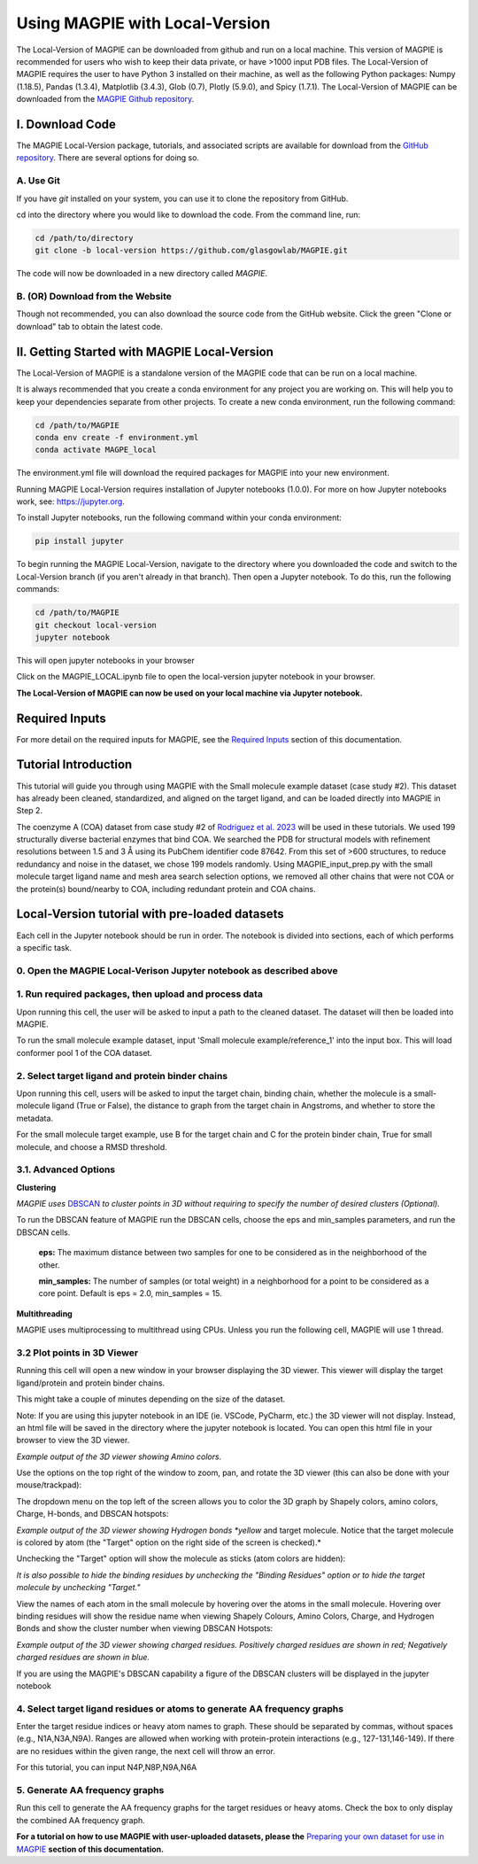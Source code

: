 ================================
Using MAGPIE with Local-Version
================================

The Local-Version of MAGPIE can be downloaded from github and run on a local machine. This version of MAGPIE is recommended for users who wish to keep their data private, or have >1000 input PDB files. The Local-Version of MAGPIE requires the user to have Python 3 installed on their machine, as well as the following Python packages: Numpy (1.18.5), Pandas (1.3.4), Matplotlib (3.4.3), Glob (0.7), Plotly (5.9.0), and Spicy (1.7.1). The Local-Version of MAGPIE can be downloaded from the `MAGPIE Github repository <https://github.com/glasgowlab/MAGPIE/tree/local-version>`_.


I. Download Code
================

The MAGPIE Local-Version package, tutorials, and associated scripts are available for download
from the `GitHub repository <https://github.com/glasgowlab/MAGPIE>`_. There
are several options for doing so.

A. Use Git
----------

If you have `git` installed on your system, you can use it to clone the
repository from GitHub. 

cd into the directory where you would like to download the code.
From the command line, run:

.. code-block:: bash

   cd /path/to/directory
   git clone -b local-version https://github.com/glasgowlab/MAGPIE.git

The code will now be downloaded in a new directory called `MAGPIE`.

B. (OR) Download from the Website
---------------------------------

Though not recommended, you can also download the source code from the GitHub
website. Click the green "Clone or download" tab to obtain the
latest code.

.. image:: _static/Github_download.png

II. Getting Started with MAGPIE Local-Version
============================================

The Local-Version of MAGPIE is a standalone version of the MAGPIE code that can be run on a local machine.  

It is always recommended that you create a conda environment for any project you are working on. This will help you to keep your dependencies separate from other projects. To create a new conda environment, run the following command:

.. code-block:: bash

   cd /path/to/MAGPIE
   conda env create -f environment.yml
   conda activate MAGPE_local

The environment.yml file will download the required packages for MAGPIE into your new environment.

Running MAGPIE Local-Version requires installation of Jupyter notebooks (1.0.0). For more on how Jupyter notebooks work, see: `<https://jupyter.org>`_.

To install Jupyter notebooks, run the following command within your conda environment:

.. code-block:: bash

   pip install jupyter

To begin running the MAGPIE Local-Version, navigate to the directory where you downloaded the code and switch to the Local-Version branch (if you aren't already in that branch). Then open a Jupyter notebook. To do this, run the following commands:

.. code-block:: bash

   cd /path/to/MAGPIE
   git checkout local-version
   jupyter notebook

This will open jupyter notebooks in your browser 

.. image:: _static/MAGPIE_Jupyter_nb.png

Click on the MAGPIE_LOCAL.ipynb file to open the local-version jupyter notebook in your browser.

**The Local-Version of MAGPIE can now be used on your local machine via Jupyter notebook.**

Required Inputs
================
For more detail on the required inputs for MAGPIE, see the `Required Inputs <https://magpie-docs.readthedocs.io/en/latest/Inputs.html>`_ section of this documentation.

Tutorial Introduction
======================

This tutorial will guide you through using MAGPIE with the Small molecule example dataset (case study #2). This dataset has already been cleaned, standardized, and aligned on the target ligand, and can be loaded directly into MAGPIE in Step 2.

The coenzyme A (COA) dataset from case study #2 of `Rodriguez et al. 2023 <https://www.biorxiv.org/content/10.1101/2023.09.04.556273v2>`_ will be used in these tutorials. We used 199 structurally diverse bacterial enzymes that bind COA. We searched the PDB for structural models with refinement resolutions between 1.5 and 3 Å using its PubChem identifier code 87642. From this set of >600 structures, to reduce redundancy and noise in the dataset, we chose 199 models randomly. Using MAGPIE_input_prep.py with the small molecule target ligand name and mesh area search selection options, we removed all other chains that were not COA or the protein(s) bound/nearby to COA, including redundant protein and COA chains.

Local-Version tutorial with pre-loaded datasets
===============================================

Each cell in the Jupyter notebook should be run in order. The notebook is divided into sections, each of which performs a specific task.

0. Open the MAGPIE Local-Verison Jupyter notebook as described above
---------------------------------------------------------------------
1. Run required packages, then upload and process data
-------------------------------------------------------

Upon running this cell, the user will be asked to input a path to the cleaned dataset. The dataset will then be loaded into MAGPIE.

To run the small molecule example dataset, input 'Small molecule example/reference_1' into the input box. This will load conformer pool 1 of the COA dataset.

.. image:: _static/LV_1.png

2. Select target ligand and protein binder chains
--------------------------------------------------

Upon running this cell, users will be asked to input the target chain, binding chain, whether the molecule is a small-molecule ligand (True or False), the distance to graph from the target chain in Angstroms, and whether to store the metadata. 

For the small molecule target example, use B for the target chain and C for the protein binder chain, True for small molecule, and choose a RMSD threshold. 

.. image:: _static/LV_2.png

3.1. Advanced Options
----------------------

**Clustering**

*MAGPIE uses*  `DBSCAN <(https://www.dbs.ifi.lmu.de/Publikationen/Papers/KDD-96.final.frame.pdf)>`_  *to cluster points in 3D without requiring to specify the number of desired clusters (Optional).*

To run the DBSCAN feature of MAGPIE run the DBSCAN cells, choose the eps and min_samples parameters, and run the DBSCAN cells.

    **eps:** The maximum distance between two samples for one to be considered as in the neighborhood of the other.

    **min_samples:** The number of samples (or total weight) in a neighborhood for a point to be considered as a core point. Default is eps = 2.0, min_samples = 15.
   
.. image:: _static/LV_3-1.png

**Multithreading**

MAGPIE uses multiprocessing to multithread using CPUs. Unless you run the following cell, MAGPIE will use 1 thread.

.. image:: _static/LV_3-2.png

3.2 Plot points in 3D Viewer
-----------------------------

Running this cell will open a new window in your browser displaying the 3D viewer. This viewer will display the target ligand/protein and protein binder chains.

This might take a couple of minutes depending on the size of the dataset.

Note: If you are using this jupyter notebook in an IDE (ie. VSCode, PyCharm, etc.) the 3D viewer will not display. Instead, an html file will be saved in the directory where the jupyter notebook is located. You can open this html file in your browser to view the 3D viewer.

.. image:: _static/COA_AA.png
*Example output of the 3D viewer showing Amino colors.*

Use the options on the top right of the window to zoom, pan, and rotate the 3D viewer (this can also be done with your mouse/trackpad):

.. image:: _static/GC_4_menu.png

The dropdown menu on the top left of the screen allows you to color the 3D graph by Shapely colors, amino colors, Charge, H-bonds, and DBSCAN hotspots:

.. image:: _static/LV_Hbonds.png
*Example output of the 3D viewer showing Hydrogen bonds *yellow* and target molecule. Notice that the target molecule is colored by atom (the "Target" option on the right side of the screen is checked).*

Unchecking the "Target" option will show the molecule as sticks (atom colors are hidden):

.. image:: _static/LV_Hbonds2.png

*It is also possible to hide the binding residues by unchecking the "Binding Residues" option or to hide the target molecule by unchecking "Target."*

View the names of each atom in the small molecule by hovering over the atoms in the small molecule. Hovering over binding residues will show the residue name when viewing Shapely Colours, Amino Colors, Charge, and Hydrogen Bonds and show the cluster number when viewing DBSCAN Hotspots:

.. image:: _static/LV_Charge.png
*Example output of the 3D viewer showing charged residues. Positively charged residues are shown in red; Negatively charged residues are shown in blue.*

If you are using the MAGPIE's DBSCAN capability a figure of the DBSCAN clusters will be displayed in the jupyter notebook

.. image:: _static/COA_clusters.png

4. Select target ligand residues or atoms to generate AA frequency graphs
--------------------------------------------------------------------------

Enter the target residue indices or heavy atom names to graph. These should be separated by commas, without spaces (e.g., N1A,N3A,N9A). Ranges are allowed when working with protein-protein interactions (e.g., 127-131,146-149). If there are no residues within the given range, the next cell will throw an error.

For this tutorial, you can input N4P,N8P,N9A,N6A

.. image:: _static/LV_4.png

5. Generate AA frequency graphs
--------------------------------

Run this cell to generate the AA frequency graphs for the target residues or heavy atoms. Check the box to only display the combined AA frequency graph.

.. image:: _static/LV_5.png

.. image:: _static/COA_Freq.png

**For a tutorial on how to use MAGPIE with user-uploaded datasets, please the** `Preparing your own dataset for use in MAGPIE <https://magpie-docs.readthedocs.io/en/latest/Preparing_samples.html>`_ **section of this documentation.**